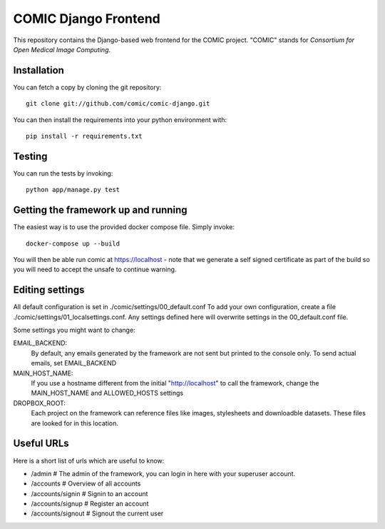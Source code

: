 COMIC Django Frontend
=====================

.. image:: https://travis-ci.org/comic/comic-django.svg?branch=master
   :target: https://travis-ci.org/comic/comic-django
.. image:: https://codeclimate.com/github/comic/comic-django/badges/gpa.svg
   :target: https://codeclimate.com/github/comic/comic-django
   :alt: Code Climate
.. image:: https://codecov.io/gh/comic/comic-django/branch/master/graph/badge.svg
   :target: https://codecov.io/gh/comic/comic-django

This repository contains the Django-based web frontend for the COMIC project.  "COMIC" stands for *Consortium for Open Medical Image Computing*.

.. _installation:

Installation
------------

You can fetch a copy by cloning the git repository::

    git clone git://github.com/comic/comic-django.git

You can then install the requirements into your python environment with::

    pip install -r requirements.txt

Testing
-------

You can run the tests by invoking::

    python app/manage.py test

Getting the framework up and running
------------------------------------

The easiest way is to use the provided docker compose file. Simply invoke::

    docker-compose up --build

You will then be able run comic at https://localhost - note that we generate a self signed certificate as part of the build so you will need to accept the unsafe to continue warning.

Editing settings
----------------
All default configuration is set in ./comic/settings/00_default.conf
To add your own configuration, create a file ./comic/settings/01_localsettings.conf. Any settings
defined here will overwrite settings in the 00_default.conf file. 

Some settings you might want to change::

EMAIL_BACKEND:
    By default, any emails generated by the framework are not sent but printed to the console only.
    To send actual emails, set EMAIL_BACKEND

MAIN_HOST_NAME:
    If you use a hostname different from the initial "http://localhost" to call the framework,
    change the MAIN_HOST_NAME and ALLOWED_HOSTS settings

DROPBOX_ROOT:
    Each project on the framework can reference files like images, stylesheets and downloadble datasets.
    These files are looked for in this location.

Useful URLs
-----------
Here is a short list of urls which are useful to know:

- /admin # The admin of the framework, you can login in here with your superuser account.
- /accounts # Overview of all accounts
- /accounts/signin # Signin to an account
- /accounts/signup # Register an account
- /accounts/signout # Signout the current user
